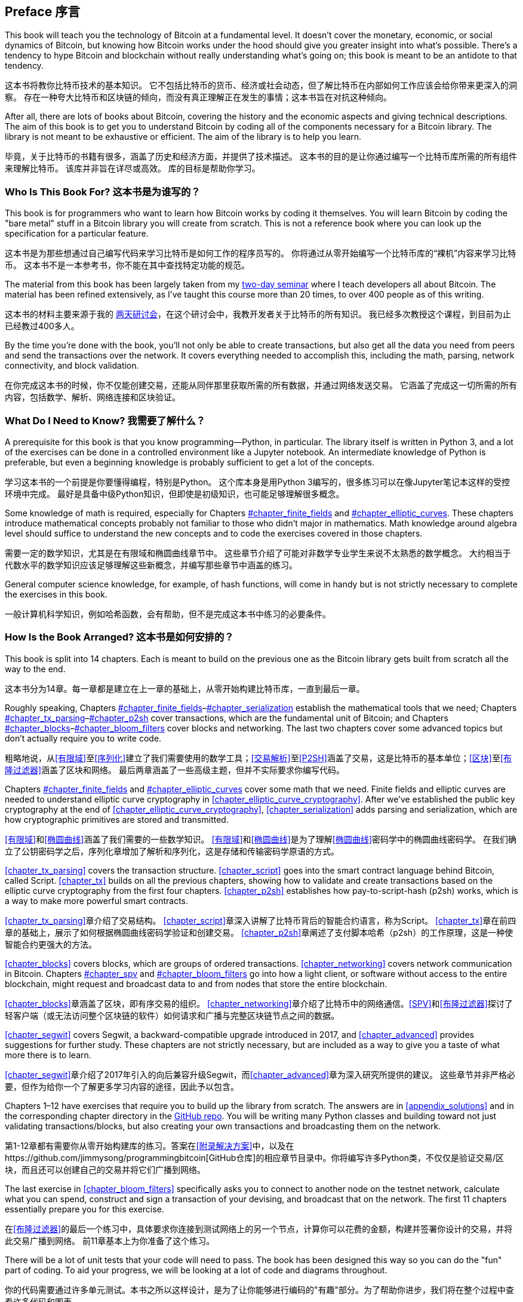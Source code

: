 [preface]
== Preface 序言

This((("Bitcoin", "approach to learning"))) book will teach you the technology of Bitcoin at a fundamental level.
It doesn't cover the monetary, economic, or social dynamics of Bitcoin, but knowing how Bitcoin works under the hood should give you greater insight into what's possible.
There's a tendency to hype Bitcoin and blockchain without really understanding what's going on; this book is meant to be an antidote to that tendency.

这本书将教你比特币技术的基本知识。 它不包括比特币的货币、经济或社会动态，但了解比特币在内部如何工作应该会给你带来更深入的洞察。 存在一种夸大比特币和区块链的倾向，而没有真正理解正在发生的事情；这本书旨在对抗这种倾向。

After all, there are lots of books about Bitcoin, covering the history and the economic aspects and giving technical descriptions.
The aim of this book is to get you to understand Bitcoin by coding all of the components necessary for a Bitcoin library.
The library is not meant to be exhaustive or efficient.
The aim of the library is to help you learn.

毕竟，关于比特币的书籍有很多，涵盖了历史和经济方面，并提供了技术描述。 这本书的目的是让你通过编写一个比特币库所需的所有组件来理解比特币。 该库并非旨在详尽或高效。 库的目标是帮助你学习。

=== Who Is This Book For? 这本书是为谁写的？

This((("Bitcoin", "target audience"))) book is for programmers who want to learn how Bitcoin works by coding it themselves.
You will learn Bitcoin by coding the "bare metal" stuff in a Bitcoin library you will create from scratch.
This is not a reference book where you can look up the specification for a particular feature.

这本书是为那些想通过自己编写代码来学习比特币是如何工作的程序员写的。 你将通过从零开始编写一个比特币库的“裸机”内容来学习比特币。 这本书不是一本参考书，你不能在其中查找特定功能的规范。

The material from this book has been largely taken from my https://programmingblockchain.com[two-day seminar] where I teach developers all about Bitcoin.
The material has been refined extensively, as I've taught this course more than 20 times, to over 400 people as of this writing.

这本书的材料主要来源于我的 https://programmingblockchain.com[两天研讨会]，在这个研讨会中，我教开发者关于比特币的所有知识。 我已经多次教授这个课程，到目前为止已经教过400多人。

By the time you're done with the book, you'll not only be able to create transactions, but also get all the data you need from peers and send the transactions over the network.
It covers everything needed to accomplish this, including the math, parsing, network connectivity, and block validation.

在你完成这本书的时候，你不仅能创建交易，还能从同伴那里获取所需的所有数据，并通过网络发送交易。 它涵盖了完成这一切所需的所有内容，包括数学、解析、网络连接和区块验证。

=== What Do I Need to Know? 我需要了解什么？

A((("Bitcoin", "prerequisites to learning"))) prerequisite for this book is that you know programming—Python, in particular.
The library itself is written in Python 3, and a lot of the exercises can be done in a controlled environment like a Jupyter notebook.
An intermediate knowledge of Python is preferable, but even a beginning knowledge is probably sufficient to get a lot of the concepts.

学习这本书的一个前提是你要懂得编程，特别是Python。 这个库本身是用Python 3编写的，很多练习可以在像Jupyter笔记本这样的受控环境中完成。 最好是具备中级Python知识，但即使是初级知识，也可能足够理解很多概念。

Some knowledge of math is required, especially for Chapters pass:[<a data-type="xref" data-xrefstyle="select:labelnumber" href="#chapter_finite_fields">#chapter_finite_fields</a> and <a data-type="xref" data-xrefstyle="select:labelnumber" href="#chapter_elliptic_curves">#chapter_elliptic_curves</a>].
These chapters introduce mathematical concepts probably not familiar to those who didn't major in mathematics.
Math knowledge around algebra level should suffice to understand the new concepts and to code the exercises covered in those chapters.

需要一定的数学知识，尤其是在有限域和椭圆曲线章节中。 这些章节介绍了可能对非数学专业学生来说不太熟悉的数学概念。 大约相当于代数水平的数学知识应该足够理解这些新概念，并编写那些章节中涵盖的练习。

General computer science knowledge, for example, of hash functions, will come in handy but is not strictly necessary to complete the exercises in this book.

一般计算机科学知识，例如哈希函数，会有帮助，但不是完成这本书中练习的必要条件。

=== How Is the Book Arranged? 这本书是如何安排的？

This((("Bitcoin", "topics covered"))) book is split into 14 chapters. Each is meant to build on the previous one as the Bitcoin library gets built from scratch all the way to the end.

这本书分为14章。每一章都是建立在上一章的基础上，从零开始构建比特币库，一直到最后一章。

Roughly speaking, Chapters pass:[<a data-type="xref" data-xrefstyle="select:labelnumber" href="#chapter_finite_fields">#chapter_finite_fields</a>–<a data-type="xref" data-xrefstyle="select:labelnumber" href="#chapter_serialization">#chapter_serialization</a>] establish the mathematical tools that we need; Chapters pass:[<a data-type="xref" data-xrefstyle="select:labelnumber" href="#chapter_tx_parsing">#chapter_tx_parsing</a>–<a data-type="xref" data-xrefstyle="select:labelnumber" href="#chapter_p2sh">#chapter_p2sh</a>] cover transactions, which are the fundamental unit of Bitcoin; and Chapters pass:[<a data-type="xref" data-xrefstyle="select:labelnumber" href="#chapter_blocks">#chapter_blocks</a>–<a data-type="xref" data-xrefstyle="select:labelnumber" href="#chapter_bloom_filters">#chapter_bloom_filters</a>] cover blocks and networking.
The last two chapters cover some advanced topics but don't actually require you to write code.

粗略地说，从<<有限域>>至<<序列化>>建立了我们需要使用的数学工具；<<交易解析>>至<<P2SH>>涵盖了交易，这是比特币的基本单位；<<区块>>至<<布隆过滤器>>涵盖了区块和网络。 最后两章涵盖了一些高级主题，但并不实际要求你编写代码。

Chapters pass:[<a data-type="xref" data-xrefstyle="select:labelnumber" href="#chapter_finite_fields">#chapter_finite_fields</a> and <a data-type="xref" data-xrefstyle="select:labelnumber" href="#chapter_elliptic_curves">#chapter_elliptic_curves</a>] cover some math that we need.
Finite fields and elliptic curves are needed to understand elliptic curve cryptography in <<chapter_elliptic_curve_cryptography>>.
After we've established the public key cryptography at the end of <<chapter_elliptic_curve_cryptography>>, <<chapter_serialization>> adds parsing and serialization, which are how cryptographic primitives are stored and transmitted.

<<有限域>>和<<椭圆曲线>>涵盖了我们需要的一些数学知识。 <<有限域>>和<<椭圆曲线>>是为了理解<<椭圆曲线>>密码学中的椭圆曲线密码学。 在我们确立了公钥密码学之后，序列化章增加了解析和序列化，这是存储和传输密码学原语的方式。

<<chapter_tx_parsing>> covers the transaction structure.
<<chapter_script>> goes into the smart contract language behind Bitcoin, called Script.
<<chapter_tx>> builds on all the previous chapters, showing how to validate and create transactions based on the elliptic curve cryptography from the first four chapters.
<<chapter_p2sh>> establishes how pay-to-script-hash (p2sh) works, which is a way to make more powerful smart contracts.

<<chapter_tx_parsing>>章介绍了交易结构。 <<chapter_script>>章深入讲解了比特币背后的智能合约语言，称为Script。 <<chapter_tx>>章在前四章的基础上，展示了如何根据椭圆曲线密码学验证和创建交易。 <<chapter_p2sh>>章阐述了支付脚本哈希（p2sh）的工作原理，这是一种使智能合约更强大的方法。

<<chapter_blocks>> covers blocks, which are groups of ordered transactions.
<<chapter_networking>> covers network communication in Bitcoin. Chapters pass:[<a data-type="xref" data-xrefstyle="select:labelnumber" href="#chapter_spv">#chapter_spv</a> and <a data-type="xref" data-xrefstyle="select:labelnumber" href="#chapter_bloom_filters">#chapter_bloom_filters</a>] go into how a light client, or software without access to the entire blockchain, might request and broadcast data to and from nodes that store the entire blockchain.

<<chapter_blocks>>章涵盖了区块，即有序交易的组织。 <<chapter_networking>>章介绍了比特币中的网络通信。<<SPV>>和<<布隆过滤器>>探讨了轻客户端（或无法访问整个区块链的软件）如何请求和广播与完整区块链节点之间的数据。


<<chapter_segwit>> covers Segwit, a backward-compatible upgrade introduced in 2017, and <<chapter_advanced>> provides suggestions for further study.
These chapters are not strictly necessary, but are included as a way to give you a taste of what more there is to learn.

<<chapter_segwit>>章介绍了2017年引入的向后兼容升级Segwit，而<<chapter_advanced>>章为深入研究所提供的建议。 这些章节并非严格必要，但作为给你一个了解更多学习内容的途径，因此予以包含。

Chapters 1–12 have exercises that require you to build up the library from scratch.
The answers are in <<appendix_solutions>> and in the corresponding chapter directory in the https://github.com/jimmysong/programmingbitcoin[GitHub repo].
You will be writing many Python classes and building toward not just validating transactions/blocks, but also creating your own transactions and broadcasting them on the network.

第1-12章都有需要你从零开始构建库的练习。答案在<<附录解决方案>>中，以及在https://github.com/jimmysong/programmingbitcoin[GitHub仓库]的相应章节目录中。你将编写许多Python类，不仅仅是验证交易/区块，而且还可以创建自己的交易并将它们广播到网络。

The last exercise in <<chapter_bloom_filters>> specifically asks you to connect to another node on the testnet network, calculate what you can spend, construct and sign a transaction of your devising, and broadcast that on the network.
The first 11 chapters essentially prepare you for this exercise.

在<<布隆过滤器>>的最后一个练习中，具体要求你连接到测试网络上的另一个节点，计算你可以花费的金额，构建并签署你设计的交易，并将此交易广播到网络。 前11章基本上为你准备了这个练习。

There will be a lot of unit tests that your code will need to pass.
The book has been designed this way so you can do the "fun" part of coding.
To aid your progress, we will be looking at a lot of code and diagrams throughout.

你的代码需要通过许多单元测试。本书之所以这样设计，是为了让你能够进行编码的"有趣"部分。为了帮助你进步，我们将在整个过程中查看许多代码和图表。

[[setting_up]]
=== Setting Up 设置

To((("Bitcoin", "downloading and installation", id="Bdown00")))((("example code", "environment setup", id="ECset00")))((("environment setup", id="envset00")))((("exercises", "environment setup", id="Eset00"))) get the most out of this book, you'll want to create an environment where you can run the example code and do the exercises.
Here are the steps required to set everything up:

要充分利用这本书，你需要创建一个可以运行示例代码和练习的环境。以下是一些设置所需步骤：

. Install Python 3.5 or higher on your machine: 在你的机器上安装Python 3.5或更高版本
+
Windows:: https://www.python.org/ftp/python/3.6.2/python-3.6.2-amd64.exe[]
macOS:: https://www.python.org/ftp/python/3.6.2/python-3.6.2-macosx10.6.pkg[]
Linux:: See your distro docs (many Linux distributions, like Ubuntu, come with Python 3.5+ preinstalled) 参见你的发行版文档（许多Linux发行版，如Ubuntu，都预装了Python 3.5+）

. Install pip by downloading this script: https://bootstrap.pypa.io/get-pip.py[]. 通过下载此脚本来安装pip

. Run this script using Python 3: 使用Python 3运行此脚本
+
[source,bash]
----
$ python3 get-pip.py
----

. Install Git. The commands for downloading and installing it are at https://git-scm.com/downloads[].

. Download the source code for this book:
+
----
$ git clone https://github.com/jimmysong/programmingbitcoin
$ cd programmingbitcoin
----

. Install virtualenv:
+
[source,bash]
----
$ pip install virtualenv --user
----

. Install the requirements:
+
Linux/macOS::
+
[source,bash]
----
$ virtualenv -p python3 .venv
$ . .venv/bin/activate
(.venv) $ pip install -r requirements.txt
----
+
Windows::
+
----
C:\programmingbitcoin> virtualenv -p
    C:\PathToYourPythonInstallation\Python.exe .venv
C:\programmingbitcoin> .venv\Scripts\activate.bat
C:\programmingbitcoin> pip install -r requirements.txt
----

. Run Jupyter((("Jupyter Notebook", "running"))) Notebook:
+
----
(.venv) $ jupyter notebook
[I 11:13:23.061 NotebookApp] Serving notebooks from local directory:
  /home/jimmy/programmingbitcoin
[I 11:13:23.061 NotebookApp] The Jupyter Notebook is running at:
[I 11:13:23.061 NotebookApp] http://localhost:8888/?token=
  f849627e4d9d07d2158e3fcde93590eff4a9a7a01f65a8e7
[I 11:13:23.061 NotebookApp] Use Control-C to stop this server and 
  shut down all kernels (twice to skip confirmation).
[C 11:13:23.065 NotebookApp]

    Copy/paste this URL into your browser when you connect for 
    the first time, to login with a token:
        http://localhost:8888/?token=
        f849627e4d9d07d2158e3fcde93590eff4a9a7a01f65a8e7
----

You should have a browser open up automatically, as shown in <<pr0001>>.

[[pr0001]]
.Jupyter
image::images/prbc_0001.png[Jupyter]

From here, you can((("Jupyter Notebook", "navigating chapter directories"))) navigate to the chapter directories. To do the exercises from <<chapter_finite_fields>>, you would navigate to _code-ch01_ (<<pr0002>>).


从这里，你可以导航到各个章节目录。要完成<<有限域>>的练习，你需要导航到_code-ch01_（<<pr0002>>）。

[[pr0002]]
.Jupyter directory view
image::images/prbc_0002.png[Chapter 1 Directory]

From here you can open _Chapter1.ipynb_ (<<pr0003>>).

[[pr0003]]
.Jupyter notebook
image::images/prbc_0003.png[Chapter 1 Notebook]

You may want to familiarize yourself with this interface if you haven't seen it before, but the gist of Jupyter is that it can run Python code from the browser in a way that makes experimenting easy.
You can run each "cell" and see the results as if this were an interactive Python shell.

如果你之前没有见过这个界面，你可能需要熟悉一下。但是，Jupyter的核心功能是可以在浏览器中运行Python代码，使得实验变得简单。 你可以运行每个"单元格"，并像在交互式Python shell中一样查看结果。

A large portion of the exercises will be coding concepts introduced in the book.
The((("exercises", "unit tests")))((("unit tests"))) unit tests are written for you, but you will need to write the Python code to make the tests pass.
You can check whether your code is correct directly in Jupyter.
You will need to edit the corresponding file by clicking through a link like the "this test" link in <<pr0003>>.
This will take you to a browser tab like the one shown in <<pr0004>>.

大部分练习将是书中介绍的编程概念。 单元测试是为你编写的，但你需要编写Python代码以使测试通过。 你可以在Jupyter中直接检查你的代码是否正确。 你需要通过点击像<<pr0003>>中的"此测试"链接之类的链接来编辑相应的文件。 这将带你到一个类似<<pr0004>>中所示浏览器的标签页。

[[pr0004]]
.ecc.py
image::images/prbc_0004.png[Chapter 1 ecc.py]

To make the test pass, edit the file here and save.((("", startref="Bdown00")))((("", startref="ECset00")))((("", startref="envset00")))((("", startref="Eset00")))

=== Answers

All((("exercises", "answers to"))) the answers to the various exercises in this book are in <<appendix_solutions>>.
They are also available in the __code-ch<xx>/answers.py__ files, where __<xx>__ is the chapter that you're on.

=== Conventions Used in This Book

The((("typographical conventions"))) following typographical conventions are used in this book:

_Italic_:: Indicates new terms, URLs, email addresses, filenames, and file extensions.

+Constant width+:: Used for program listings, as well as within paragraphs to refer to program elements such as variable or function names, databases, data types, environment variables, statements, and keywords.

**`Constant width bold`**:: Shows commands or other text that should be typed literally by the user.

_++Constant width italic++_:: Shows text that should be replaced with user-supplied values or by values determined by context.


[TIP]
====
This element signifies a tip or suggestion.
====

[NOTE]
====
This element signifies a general note.
====

[WARNING]
====
This element indicates a warning or caution.
====

=== Using Code Examples

Supplemental((("example code", "downloading and using")))((("code examples, obtaining and using"))) material (code examples, exercises, etc.) is available for download at link:$$https://github.com/jimmysong/programmingbitcoin$$[].

This book is here to help you get your job done.
In general, if example code is offered with this book, you may use it in your programs and documentation.
You do not need to contact us for permission unless you’re reproducing a significant portion of the code.
For example, writing a program that uses several chunks of code from this book does not require permission.
Selling or distributing a CD-ROM of examples from O’Reilly books does require permission.
Answering a question by citing this book and quoting example code does not require permission.
Incorporating a significant amount of example code from this book into your product’s documentation does require permission.

We((("attributions"))) appreciate, but do not require, attribution.
An attribution usually includes the title, author, publisher, and ISBN.
For example: “_Programming Bitcoin_ by Jimmy Song (O’Reilly).
Copyright 2019 Jimmy Song, 978-1-492-03149-9.”

If you feel your use of code examples falls outside fair use or the permission given above, feel free to contact us at pass:[<a class="email" href="mailto:permissions@oreilly.com"><em>permissions@oreilly.com</em></a>].

=== O'Reilly Online Learning 

[role = "ormenabled"]
[NOTE]
====
For almost 40 years, pass:[<a href="http://oreilly.com" class="orm:hideurl"><em class="hyperlink">O’Reilly Media</em></a>] has provided technology and business training, knowledge, and insight to help companies succeed.
====

Our unique network of experts and innovators share their knowledge and expertise through books, articles, conferences, and our online learning platform. O’Reilly’s online learning platform gives you on-demand access to live training courses, in-depth learning paths, interactive coding environments, and a vast collection of text and video from O'Reilly and 200+ other publishers. For more information, please visit pass:[<a href="http://oreilly.com" class="orm:hideurl"><em>http://oreilly.com</em></a>].  

=== How to Contact Us

Please((("contact information")))((("questions and comments")))((("comments and questions"))) address comments and questions concerning this book to the publisher:

++++
<ul class="simplelist">
  <li>O’Reilly Media, Inc.</li>
  <li>1005 Gravenstein Highway North</li>
  <li>Sebastopol, CA 95472</li>
  <li>800-998-9938 (in the United States or Canada)</li>
  <li>707-829-0515 (intenational or local)</li>
  <li>707-829-0104 (fax)</li>
</ul>
++++

We have a web page for this book, where we list errata, examples, and any additional information.
You can access this page at http://bit.ly/programmingBitcoin[].

To comment or ask technical questions about this book, send email to pass:[<a class="email" href="mailto:bookquestions@oreilly.com"><em>bookquestions@oreilly.com</em></a>].

For more information about our books, courses, conferences, and news, see our website at link:$$http://www.oreilly.com$$[].

Find us on Facebook: link:$$http://facebook.com/oreilly$$[]

Follow us on Twitter: link:$$http://twitter.com/oreillymedia$$[]

Watch us on YouTube: link:$$http://www.youtube.com/oreillymedia$$[]

=== Acknowledgments 致谢

The((("acknowledgments", id="ack00"))) number of people that got me here is legion. The experiences and knowledge that an author draws from tend to have a lot of sources, and it's difficult to give them all their proper credit. This is my way of saying that I'm probably going to forget a significant number of people, and for that I sincerely apologize.

让我有今天成就的人有很多。作者从经验和中汲取的知识往往有很多来源，很难给所有人都给予适当的赞誉。这就是我表示可能会忘记很多人的方式，为此我深表歉意。

First, I want to thank my Lord Jesus Christ for putting me on this journey. If not for my faith, I would not have had the ethical conviction to blog about the importance of sound money in general and Bitcoin in particular, which ultimately led to the writing of this book.

首先，我要感谢我的主耶稣基督让我踏上这个旅程。如果不是因为我的信仰，我就不会有道德信念在博客上谈论健全货币的重要性以及比特币的特别之处，这最终导致了这本书的写作。

My parents, Kathy and Kyung-Sup, had the courage to immigrate to America back when I was eight years old, which ultimately led to the opportunities I've had. My dad got me my first computers (a Commodore 16, a generic Hyundai 8086, and a 486 33-Mhz from a manufacturer I don't remember), and my mom got me private programming tutoring as a sixth- and seventh-grader from a woman whose name I can't remember. How she found her when I showed some proclivity for programming, I don't know. That teacher-whose-name-I-can't-remember stoked that natural tendency, and I hope this acknowledgment finds its way to her.

我的父母，Kathy和Kyung-Sup，在我八岁的时候有勇气移民到美国，这最终为我提供了机会。我父亲给我买了我的第一台电脑（一台Commodore 16，一台通用的Hyundai 8086，还有一台486 33-Mhz，生产商我已经不记得了），我母亲在我六年级和七年级时请了一位私人编程家教，那位老师的名字我也已经不记得了。她是如何在我表现出对编程的倾向时找到她的，我不得而知。那位名字我已经忘记的老师激发了我天然的趋势，我希望这篇致谢能够找到她。

Speaking of which, I've had many teachers along the way, some of whom I hated at the time. Mr. Marain, Mrs. Edelman, and Mrs. Nelson taught me math and computer science back in high school. I'm not necessarily a fan of the current education system, but what I learned in those classes was instrumental to my love of math and programming.

说到这里，我在一路上有很多老师，有些我在当时并不喜欢。Mr. Marain，Mrs. Edelman和Mrs. Nelson在我高中时教我数学和计算机科学。我并不一定喜欢当前的教育制度，但我在那些课程中学到的知识对我热爱数学和编程起到了关键作用。

My high school classmate Eric Silberstein gave me my first job out of college as a programmer at Idiom Technologies. I was slated to go down the consulting path before a fateful phone call back in 1998 that led me down the programmer/startup path instead. In a sense, I've never left.

我的高中同学Eric Silberstein在我大学毕业后的第一份工作，在Idiom Technologies公司担任程序员。我本打算走咨询道路，但在1998年一个决定命运的电话让我走上了程序员/创业道路。从某种意义上说，我从未离开过。

At that first job, I met Ken Liu, and I'm amazed that we're where we are in our careers writing books. He not only gave me great advice about book publishing, but also wrote the wonderful foreword. He's also a great sounding board and an amazing friend, and I'm privileged to know him.

在那第一份工作中，我遇到了Ken Liu，我惊讶地发现我们竟然在职业生涯中走到了写书这一步。他不仅给了我关于出版书籍的宝贵建议，还写了精彩的前言。他也是一个很好的倾听者，令人惊叹的朋友，我很荣幸能认识他。

With regard to Bitcoin, the anonymous developer((("Bitcoin", "developer of"))) Satoshi Nakamoto invented what I thought before was impossible: decentralized digital scarcity. Bitcoin is a profound invention that the world hasn't fully grokked. The website http://slashdot.org[Slashdot] introduced me to Bitcoin in 2011, and Alex Mizrahi gave me my first work as a Bitcoin developer in 2013. I had no idea what I was doing, but I learned quite a bit about what Bitcoin was about through his direction.

关于比特币，匿名开发者Satoshi Nakamoto发明了我认为以前不可能实现的东西：去中心化的数字稀缺性。比特币是一项深奥的发明，世界尚未完全理解。http://slashdot.org[Slashdot]网站在2011年向我介绍了比特币，Alex Mizrahi在2013年给了我作为比特币开发者的第一份工作。我并不知道我在做什么，但通过他的指导，我了解到了比特币的许多知识。

The Austin Bitcoin Meetup in 2013 was where I met a lot of Bitcoiners, and at the subsequent Texas Bitcoin Conference in 2014 I met a ton of people that I still know today. Though this meetup and conference are not ones I attend anymore, I am grateful for the people I met there—among them Michael Goldstein, Daniel Krawisz, and Napoleon Cole.

2013年的Austin比特币聚会是我结识了很多比特币爱好者的地方，2014年的Texas比特币会议上我认识了许多至今仍相识的人。尽管我已经不再参加这个聚会和会议，但我仍然感激我在那里遇到的人，其中包括Michael Goldstein，Daniel Krawisz和Napoleon Cole。

Alan Reiner recruited me to Armory back in 2014, and I'm grateful I had the opportunity to contribute to such a significant project.

Alan Reiner在2014年招募我加入Armory，我很感激有机会为这样一个重要的项目做出贡献。

Paxos/itBit was where I worked next. Chad Cascarilla and Raj Nair were the CEO and VP of Engineering who stretched me while I was there. Raj, in particular, made me write some blog posts for Paxos, which I was surprised to find I enjoyed. This led to blog posts on my own site, which eventually led to my seminars, which finally led to this book.

Paxos/itBit是我接下来的工作地点。Chad Cascarilla和Raj Nair分别是公司的CEO和工程副总裁，他们在我任职期间给予我很多挑战。尤其是Raj，他让我为Paxos写了一些博客文章，让我惊讶的是，我发现自己很喜欢这个过程。这导致我在自己的网站上写博客，最终导致我举办研讨会，最后写成这本书。

Three colleagues I met at Paxos were particularly significant. Richard Kiss, creator of pycoin, was the impetus for my writing this book, as he proposed that we write one together. Somewhere along the way, that turned into just me writing a book, but I'm grateful to him for giving me the idea. Aaron Caswell is a great dev who has helped me out in my seminars and reviewed this book. He's a great programmer and mathematician, and a pretty good karate fighter from what I hear. Michael Flaxman has reviewed almost everything Bitcoin-related I've written, including my blog, many of my GitHub libraries, and this book. He's also helped me out on my seminars and is just a great person to talk to. He's one of those people who make others sharper, and I'm grateful for his significant friendship.

我在Paxos认识的三个同事尤其重要。Richard Kiss，pycoin的创始人，是我写这本书的推动力，他提议我们一起写一本书。在写作过程中，这变成了我独自写书，但我还是很感激他给我这个想法。Aaron Caswell是一位出色的开发者，他在我的研讨会和本书的审阅中给予我很多帮助。他是一位优秀的程序员和数学家，据我所知，他还是一位相当不错的空手道选手。Michael Flaxman审阅了我写的几乎所有与比特币相关的内容，包括我的博客、许多GitHub库以及这本书。他还帮助我举办研讨会，而且是一个非常有趣的人。他属于那种让其他人变得更聪明的人，我非常感激他深厚的友谊。

Vortex, Thomas Hunt, and Tone Vays brought me into the World Crypto Network back in 2017, which launched my YouTube career. Tone in particular has been an inspiration on working hard and being dedicated to a craft.

Vortex、Thomas Hunt和Tone Vays在2017年将我带入World Crypto Network，开启了我的YouTube职业生涯。尤其是Tone，他在努力工作和专注于技艺方面给了我很大的启发。

John Newbery was very helpful to me when I first contributed to Bitcoin Core, and he's just a really good person, period. He's become such a significant contributor in a relatively short time, which speaks to his talent and dedication. I'm grateful to other Core developers too, like Marco Falke, Wladimir van der Laan, Alex Morcos, Pieter Wuille, Matt Corallo, Suhas Daftuar, and Greg Maxwell, who have reviewed some of my code and blog posts.

当我第一次为Bitcoin Core做贡献时，John Newbery给了我很多帮助，他真的是一个非常好的人。他在相对较短的时间内成为了非常重要的贡献者，这显示了她的才华和敬业精神。我还要感谢其他Core开发者，如Marco Falke、Wladimir van der Laan、Alex Morcos、Pieter Wuille、Matt Corallo、Suhas Daftuar和Greg Maxwell，他们审阅了我的一些代码和博客文章。

David Harding was exceptional in his technical review of this book. He reviewed the text three times, with a lot of great comments. He'd better write a book about Bitcoin at some point, because he has an encyclopedic knowledge of nearly everything that's happend in Bitcoin's history.

David Harding在技术审阅这本书方面表现得非常出色。他三次审阅了这本书，并给出了很多宝贵的意见。他应该在某个时候写一本关于比特币的书，因为他几乎对比特币历史上发生的所有事情都有深入的了解。

Jim Calvin helped me get in contact with people at O'Reilly, and Mike Loukides was the intake editor who green-lighted the project. Andreas Antonopolous gave me some great pointers and recommended me to people at O'Reilly. Michele Cronin kept me on track during my year-long writing spree. Kristen Brown was the production editor who did a lot to get this book out on time. James Fraleigh did copyediting. I'm a big fan of this publisher, and Tim O'Reilly has done a great service to the tech community by making such great books available.

Jim Calvin帮助我联系上了O’Reilly的人，Mike Loukides是接收编辑，他批准了这个项目。Andreas Antonopolous给了我一些很好的建议，并向O’Reilly推荐了我。Michele Cronin在我长达一年的写作过程中一直保持我的进度。Kristen Brown是生产编辑，她为这本书的按时出版做了很多工作。James Fraleigh负责校对。我非常喜欢这个出版社，Tim O’Reilly通过出版如此优秀的书籍为技术社区提供了巨大的服务。

The crew of Bitcoiners in Austin have helped keep me on track. They include Bryan Bishop, Will Cole, Napoleon Cole, Tipton Cole, Tuur Demeester, Johnny Dilley, Michael Flaxman, Parker Lewis, Justin Moon, Alan Piscitello, and Andrew Poelstra. There's also a Slack channel (TAAS) where Saifedean Ammous announced that he was writing a book whose success inspired me. 

Austin的比特币团队帮助我保持进度。他们包括Bryan Bishop，Will Cole，Napoleon Cole，Tipton Cole，Tuur Demeester，Johnny Dilley，Michael Flaxman，Parker Lewis，Justin Moon，Alan Piscitello和Andrew Poelstra。还有一个Slack频道（TAAS），Saifedean Ammous在那里宣布他正在写一本书，这本书的成功激发了我。

Alumni of my course, Programming Blockchain, in addition to Bitcoiners on GitHub also did tech reviews of my book. Jeff Flowers, Brian Liotti, Casey Bowman, Johnson Lau, Albert Chen, Jason Les, Thomas Braunberger, Eduardo Cobain, and Spencer Hanson are among the people who found issues. Katrina Javier is my faithful assistant that helped me make a lot of the diagrams.

我的编程区块链课程的校友以及在GitHub上的比特币开发者也审阅了我的书。Jeff Flowers，Brian Liotti，Casey Bowman，Johnson Lau，Albert Chen，Jason Les，Thomas Braunberger，Eduardo Cobain和Spencer Hanson是其中一些人。Katrina Javier是我的忠实助手，她帮助我制作了很多图表。

My subscribers on YouTube, my followers on Twitter, and my readers on Medium have been instrumental in helping me find my voice and setting me on my path as an entrepreneur.

我的YouTube订阅者，Twitter关注者和Medium读者在帮助我找到自己的声音并确立我作为企业家的道路方面发挥了重要作用。

Lastly, my wife, Julie, and my kids supported me throughout the past couple of years. If not for them, I doubt I'd have had the motivation to work as I have.((("", startref="ack00")))

最后，我的妻子Julie和孩子们在过去几年里一直支持我。如果没有他们，我怀疑我是否有动力如此努力工作。
